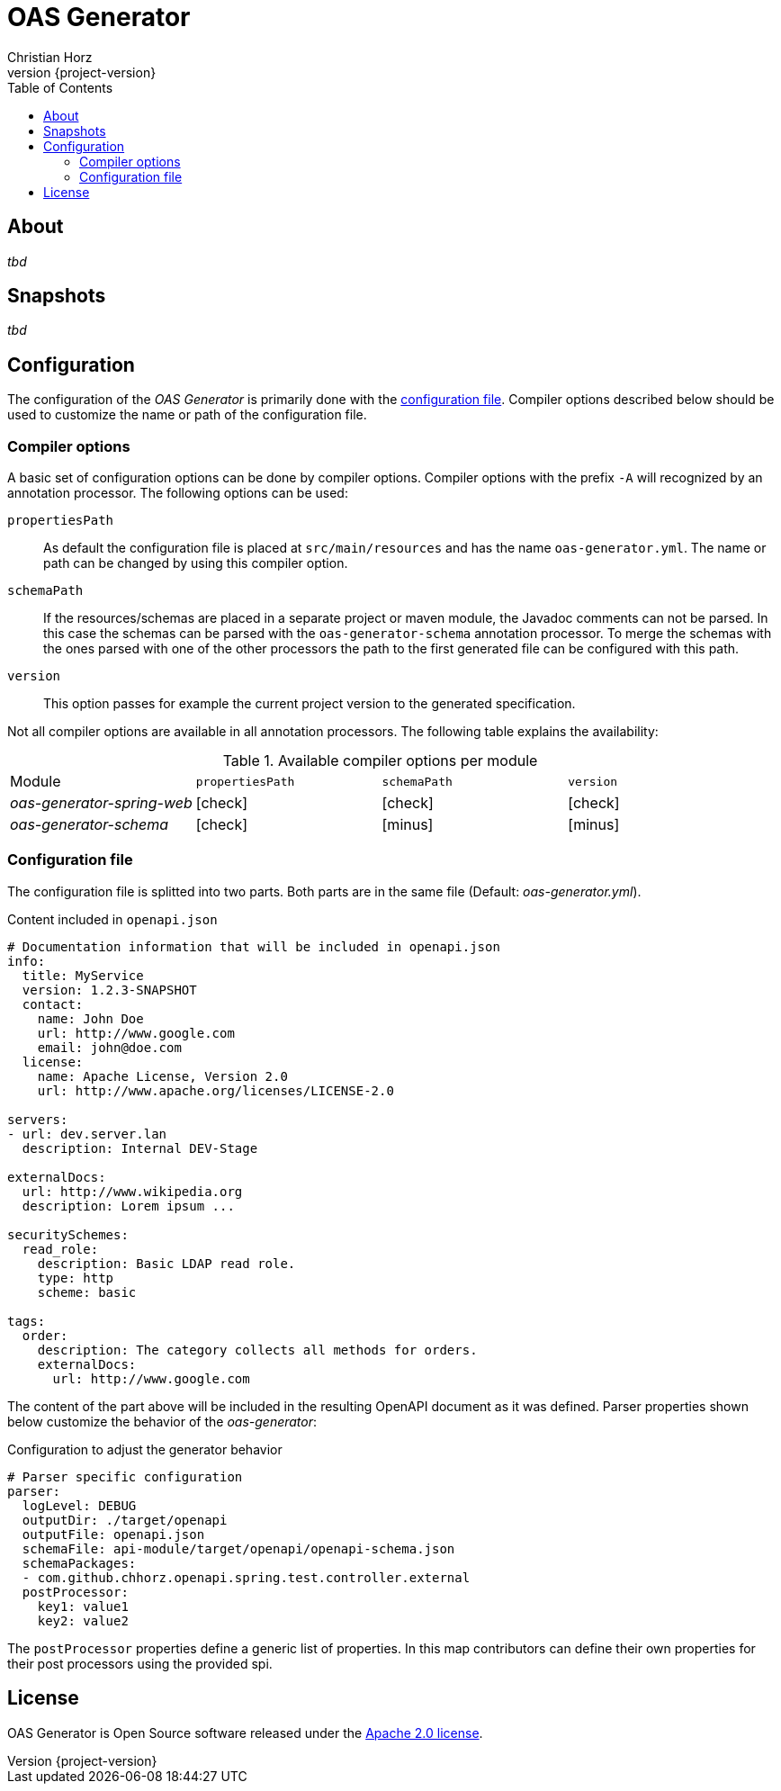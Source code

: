 = OAS Generator
:author: Christian Horz
:icons: font
:revnumber: {project-version}
:source-highlighter: highlightjs
:docinfo: shared
:toc: left

== About
_tbd_

== Snapshots
_tbd_

== Configuration
The configuration of the _OAS Generator_ is primarily done with the <<configuration-file,configuration file>>.
Compiler options described below should be used to customize the name or path of the configuration file.

=== Compiler options
A basic set of configuration options can be done by compiler options.
Compiler options with the prefix `-A` will recognized by an annotation processor.
The following options can be used:

`propertiesPath`::
As default the configuration file is placed at `src/main/resources` and has the name `oas-generator.yml`.
The name or path can be changed by using this compiler option.
`schemaPath`::
If the resources/schemas are placed in a separate project or maven module, the Javadoc comments can not be parsed.
In this case the schemas can be parsed with the `oas-generator-schema` annotation processor.
To merge the schemas with the ones parsed with one of the other processors the path to the first generated file can be configured with this path.
`version`::
This option passes for example the current project version to the generated specification.

Not all compiler options are available in all annotation processors.
The following table explains the availability:

.Available compiler options per module
[cols="4"] 
|===
| Module
| `propertiesPath`
| `schemaPath`
| `version`

| _oas-generator-spring-web_
| icon:check[role="green"]
| icon:check[role="green"]
| icon:check[role="green"]

| _oas-generator-schema_
| icon:check[role="green"]
| icon:minus[role="red"]
| icon:minus[role="red"]
|===

[[configuration-file]]
=== Configuration file
The configuration file is splitted into two parts.
Both parts are in the same file (Default: _oas-generator.yml_).

.Content included in `openapi.json`
[source,yaml]
----
# Documentation information that will be included in openapi.json
info:
  title: MyService
  version: 1.2.3-SNAPSHOT
  contact:
    name: John Doe
    url: http://www.google.com
    email: john@doe.com
  license:
    name: Apache License, Version 2.0
    url: http://www.apache.org/licenses/LICENSE-2.0

servers:
- url: dev.server.lan
  description: Internal DEV-Stage

externalDocs:
  url: http://www.wikipedia.org
  description: Lorem ipsum ...

securitySchemes:
  read_role:
    description: Basic LDAP read role.
    type: http
    scheme: basic

tags:
  order:
    description: The category collects all methods for orders.
    externalDocs:
      url: http://www.google.com
----

The content of the part above will be included in the resulting OpenAPI document as it was defined.
Parser properties shown below customize the behavior of the _oas-generator_:

.Configuration to adjust the generator behavior
[source,yaml]
----
# Parser specific configuration
parser:
  logLevel: DEBUG
  outputDir: ./target/openapi
  outputFile: openapi.json
  schemaFile: api-module/target/openapi/openapi-schema.json
  schemaPackages:
  - com.github.chhorz.openapi.spring.test.controller.external
  postProcessor:
    key1: value1
    key2: value2
----

The `postProcessor` properties define a generic list of properties.
In this map contributors can define their own properties for their post processors using the provided spi.

== License
OAS Generator is Open Source software released under the link:http://www.apache.org/licenses/LICENSE-2.0.txt[Apache 2.0 license].